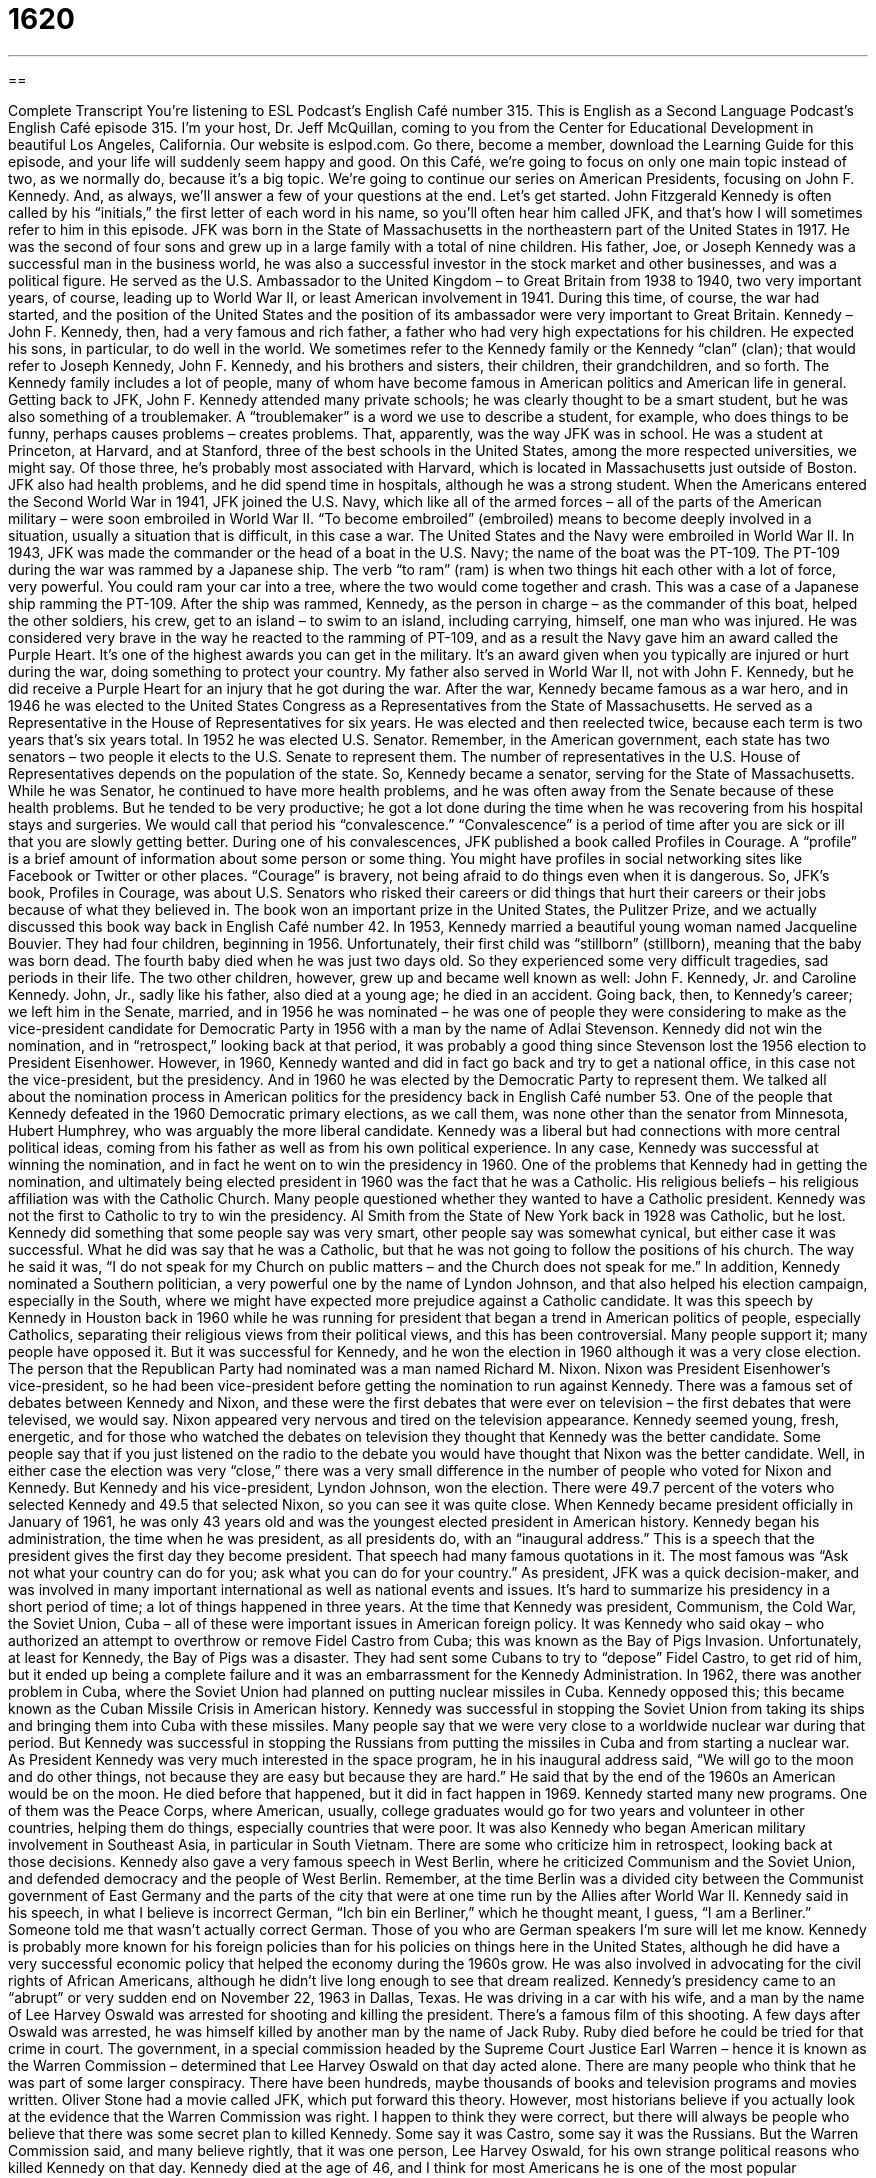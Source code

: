 = 1620
:toc: left
:toclevels: 3
:sectnums:
:stylesheet: ../../../myAdocCss.css

'''

== 

Complete Transcript
You’re listening to ESL Podcast’s English Café number 315.
This is English as a Second Language Podcast’s English Café episode 315. I’m your host, Dr. Jeff McQuillan, coming to you from the Center for Educational Development in beautiful Los Angeles, California.
Our website is eslpod.com. Go there, become a member, download the Learning Guide for this episode, and your life will suddenly seem happy and good.
On this Café, we’re going to focus on only one main topic instead of two, as we normally do, because it’s a big topic. We’re going to continue our series on American Presidents, focusing on John F. Kennedy. And, as always, we’ll answer a few of your questions at the end. Let’s get started.
John Fitzgerald Kennedy is often called by his “initials,” the first letter of each word in his name, so you’ll often hear him called JFK, and that’s how I will sometimes refer to him in this episode.
JFK was born in the State of Massachusetts in the northeastern part of the United States in 1917. He was the second of four sons and grew up in a large family with a total of nine children. His father, Joe, or Joseph Kennedy was a successful man in the business world, he was also a successful investor in the stock market and other businesses, and was a political figure. He served as the U.S. Ambassador to the United Kingdom – to Great Britain from 1938 to 1940, two very important years, of course, leading up to World War II, or least American involvement in 1941. During this time, of course, the war had started, and the position of the United States and the position of its ambassador were very important to Great Britain.
Kennedy – John F. Kennedy, then, had a very famous and rich father, a father who had very high expectations for his children. He expected his sons, in particular, to do well in the world. We sometimes refer to the Kennedy family or the Kennedy “clan” (clan); that would refer to Joseph Kennedy, John F. Kennedy, and his brothers and sisters, their children, their grandchildren, and so forth. The Kennedy family includes a lot of people, many of whom have become famous in American politics and American life in general.
Getting back to JFK, John F. Kennedy attended many private schools; he was clearly thought to be a smart student, but he was also something of a troublemaker. A “troublemaker” is a word we use to describe a student, for example, who does things to be funny, perhaps causes problems – creates problems. That, apparently, was the way JFK was in school. He was a student at Princeton, at Harvard, and at Stanford, three of the best schools in the United States, among the more respected universities, we might say. Of those three, he’s probably most associated with Harvard, which is located in Massachusetts just outside of Boston. JFK also had health problems, and he did spend time in hospitals, although he was a strong student.
When the Americans entered the Second World War in 1941, JFK joined the U.S. Navy, which like all of the armed forces – all of the parts of the American military – were soon embroiled in World War II. “To become embroiled” (embroiled) means to become deeply involved in a situation, usually a situation that is difficult, in this case a war. The United States and the Navy were embroiled in World War II. In 1943, JFK was made the commander or the head of a boat in the U.S. Navy; the name of the boat was the PT-109. The PT-109 during the war was rammed by a Japanese ship. The verb “to ram” (ram) is when two things hit each other with a lot of force, very powerful. You could ram your car into a tree, where the two would come together and crash. This was a case of a Japanese ship ramming the PT-109. After the ship was rammed, Kennedy, as the person in charge – as the commander of this boat, helped the other soldiers, his crew, get to an island – to swim to an island, including carrying, himself, one man who was injured. He was considered very brave in the way he reacted to the ramming of PT-109, and as a result the Navy gave him an award called the Purple Heart. It’s one of the highest awards you can get in the military. It’s an award given when you typically are injured or hurt during the war, doing something to protect your country. My father also served in World War II, not with John F. Kennedy, but he did receive a Purple Heart for an injury that he got during the war.
After the war, Kennedy became famous as a war hero, and in 1946 he was elected to the United States Congress as a Representatives from the State of Massachusetts. He served as a Representative in the House of Representatives for six years. He was elected and then reelected twice, because each term is two years that’s six years total. In 1952 he was elected U.S. Senator. Remember, in the American government, each state has two senators – two people it elects to the U.S. Senate to represent them. The number of representatives in the U.S. House of Representatives depends on the population of the state. So, Kennedy became a senator, serving for the State of Massachusetts.
While he was Senator, he continued to have more health problems, and he was often away from the Senate because of these health problems. But he tended to be very productive; he got a lot done during the time when he was recovering from his hospital stays and surgeries. We would call that period his “convalescence.” “Convalescence” is a period of time after you are sick or ill that you are slowly getting better. During one of his convalescences, JFK published a book called Profiles in Courage. A “profile” is a brief amount of information about some person or some thing. You might have profiles in social networking sites like Facebook or Twitter or other places. “Courage” is bravery, not being afraid to do things even when it is dangerous. So, JFK’s book, Profiles in Courage, was about U.S. Senators who risked their careers or did things that hurt their careers or their jobs because of what they believed in. The book won an important prize in the United States, the Pulitzer Prize, and we actually discussed this book way back in English Café number 42.
In 1953, Kennedy married a beautiful young woman named Jacqueline Bouvier. They had four children, beginning in 1956. Unfortunately, their first child was “stillborn” (stillborn), meaning that the baby was born dead. The fourth baby died when he was just two days old. So they experienced some very difficult tragedies, sad periods in their life. The two other children, however, grew up and became well known as well: John F. Kennedy, Jr. and Caroline Kennedy. John, Jr., sadly like his father, also died at a young age; he died in an accident.
Going back, then, to Kennedy’s career; we left him in the Senate, married, and in 1956 he was nominated – he was one of people they were considering to make as the vice-president candidate for Democratic Party in 1956 with a man by the name of Adlai Stevenson. Kennedy did not win the nomination, and in “retrospect,” looking back at that period, it was probably a good thing since Stevenson lost the 1956 election to President Eisenhower.
However, in 1960, Kennedy wanted and did in fact go back and try to get a national office, in this case not the vice-president, but the presidency. And in 1960 he was elected by the Democratic Party to represent them. We talked all about the nomination process in American politics for the presidency back in English Café number 53. One of the people that Kennedy defeated in the 1960 Democratic primary elections, as we call them, was none other than the senator from Minnesota, Hubert Humphrey, who was arguably the more liberal candidate. Kennedy was a liberal but had connections with more central political ideas, coming from his father as well as from his own political experience. In any case, Kennedy was successful at winning the nomination, and in fact he went on to win the presidency in 1960.
One of the problems that Kennedy had in getting the nomination, and ultimately being elected president in 1960 was the fact that he was a Catholic. His religious beliefs – his religious affiliation was with the Catholic Church. Many people questioned whether they wanted to have a Catholic president. Kennedy was not the first to Catholic to try to win the presidency. Al Smith from the State of New York back in 1928 was Catholic, but he lost.
Kennedy did something that some people say was very smart, other people say was somewhat cynical, but either case it was successful. What he did was say that he was a Catholic, but that he was not going to follow the positions of his church. The way he said it was, “I do not speak for my Church on public matters – and the Church does not speak for me.” In addition, Kennedy nominated a Southern politician, a very powerful one by the name of Lyndon Johnson, and that also helped his election campaign, especially in the South, where we might have expected more prejudice against a Catholic candidate. It was this speech by Kennedy in Houston back in 1960 while he was running for president that began a trend in American politics of people, especially Catholics, separating their religious views from their political views, and this has been controversial. Many people support it; many people have opposed it. But it was successful for Kennedy, and he won the election in 1960 although it was a very close election.
The person that the Republican Party had nominated was a man named Richard M. Nixon. Nixon was President Eisenhower’s vice-president, so he had been vice-president before getting the nomination to run against Kennedy. There was a famous set of debates between Kennedy and Nixon, and these were the first debates that were ever on television – the first debates that were televised, we would say. Nixon appeared very nervous and tired on the television appearance. Kennedy seemed young, fresh, energetic, and for those who watched the debates on television they thought that Kennedy was the better candidate. Some people say that if you just listened on the radio to the debate you would have thought that Nixon was the better candidate. Well, in either case the election was very “close,” there was a very small difference in the number of people who voted for Nixon and Kennedy. But Kennedy and his vice-president, Lyndon Johnson, won the election. There were 49.7 percent of the voters who selected Kennedy and 49.5 that selected Nixon, so you can see it was quite close. When Kennedy became president officially in January of 1961, he was only 43 years old and was the youngest elected president in American history.
Kennedy began his administration, the time when he was president, as all presidents do, with an “inaugural address.” This is a speech that the president gives the first day they become president. That speech had many famous quotations in it. The most famous was “Ask not what your country can do for you; ask what you can do for your country.”
As president, JFK was a quick decision-maker, and was involved in many important international as well as national events and issues. It’s hard to summarize his presidency in a short period of time; a lot of things happened in three years. At the time that Kennedy was president, Communism, the Cold War, the Soviet Union, Cuba – all of these were important issues in American foreign policy. It was Kennedy who said okay – who authorized an attempt to overthrow or remove Fidel Castro from Cuba; this was known as the Bay of Pigs Invasion. Unfortunately, at least for Kennedy, the Bay of Pigs was a disaster. They had sent some Cubans to try to “depose” Fidel Castro, to get rid of him, but it ended up being a complete failure and it was an embarrassment for the Kennedy Administration.
In 1962, there was another problem in Cuba, where the Soviet Union had planned on putting nuclear missiles in Cuba. Kennedy opposed this; this became known as the Cuban Missile Crisis in American history. Kennedy was successful in stopping the Soviet Union from taking its ships and bringing them into Cuba with these missiles. Many people say that we were very close to a worldwide nuclear war during that period. But Kennedy was successful in stopping the Russians from putting the missiles in Cuba and from starting a nuclear war.
As President Kennedy was very much interested in the space program, he in his inaugural address said, “We will go to the moon and do other things, not because they are easy but because they are hard.” He said that by the end of the 1960s an American would be on the moon. He died before that happened, but it did in fact happen in 1969.
Kennedy started many new programs. One of them was the Peace Corps, where American, usually, college graduates would go for two years and volunteer in other countries, helping them do things, especially countries that were poor. It was also Kennedy who began American military involvement in Southeast Asia, in particular in South Vietnam. There are some who criticize him in retrospect, looking back at those decisions.
Kennedy also gave a very famous speech in West Berlin, where he criticized Communism and the Soviet Union, and defended democracy and the people of West Berlin. Remember, at the time Berlin was a divided city between the Communist government of East Germany and the parts of the city that were at one time run by the Allies after World War II. Kennedy said in his speech, in what I believe is incorrect German, “Ich bin ein Berliner,” which he thought meant, I guess, “I am a Berliner.” Someone told me that wasn’t actually correct German. Those of you who are German speakers I’m sure will let me know.
Kennedy is probably more known for his foreign policies than for his policies on things here in the United States, although he did have a very successful economic policy that helped the economy during the 1960s grow. He was also involved in advocating for the civil rights of African Americans, although he didn’t live long enough to see that dream realized.
Kennedy’s presidency came to an “abrupt” or very sudden end on November 22, 1963 in Dallas, Texas. He was driving in a car with his wife, and a man by the name of Lee Harvey Oswald was arrested for shooting and killing the president. There’s a famous film of this shooting. A few days after Oswald was arrested, he was himself killed by another man by the name of Jack Ruby. Ruby died before he could be tried for that crime in court.
The government, in a special commission headed by the Supreme Court Justice Earl Warren – hence it is known as the Warren Commission – determined that Lee Harvey Oswald on that day acted alone. There are many people who think that he was part of some larger conspiracy. There have been hundreds, maybe thousands of books and television programs and movies written. Oliver Stone had a movie called JFK, which put forward this theory. However, most historians believe if you actually look at the evidence that the Warren Commission was right. I happen to think they were correct, but there will always be people who believe that there was some secret plan to killed Kennedy. Some say it was Castro, some say it was the Russians. But the Warren Commission said, and many believe rightly, that it was one person, Lee Harvey Oswald, for his own strange political reasons who killed Kennedy on that day.
Kennedy died at the age of 46, and I think for most Americans he is one of the most popular presidents. He is remembered “fondly,” that is warmly, in a caring way. I was only six weeks old Kennedy was assassinated, so of course I don’t remember that. I do remember in my family we had an album – a record of some of Kennedy’s speeches and things about Kennedy. It was one that was one of the most popular records in the United States. People remembered Kennedy, especially those who came from Irish-Catholic families like mine; they saw Kennedy as one of their own, one of their heroes. Of course, had he continued to be president for a longer period of time, we might not think of him in such a high manner. But because he was “assassinated,” because he did, in a sense, give his life for his country, we honor him and most Americans respect him.
Now let’s answer a few of your questions.
Our first question comes from Farahnaz – I apologize for the mispronunciation of (Farahnaz) – from Iran. The question has to do with three terms – three or four terms that we often hear in English referring to a country – an island country just west of Europe: Britain, Great Britain, England, and the United Kingdom.
These are, sometimes in American English anyway, used interchangeably. That is, we use one to mean the other. Many Americans really aren’t sure what the difference is among these terms, and so one is as good as the other in normal conversation and even sometimes in the newspaper, but there are differences.
Let’s start with Great Britain. Great Britain includes England, Scotland, and Wales. They are three parts of what is called Great Britain. Sometimes Great Britain is used to refer to a fourth part of that country, Northern Ireland, which belongs to Great Britain. However, if you’re going to include Northern Ireland in addition to Scotland, Wales, and England normally we would – at least my understanding is that the correct term would be the United Kingdom. Now remember, I’m a dumb American so I may be getting these wrong, but I think this is correct.
Britain is the historical name for the island of Great Britain. It is often used to talk about the pre-Roman and Roman times before modern Great Britain. England, then, is the southern part of the island of Great Britain. I said there are three parts of the island: England is the southeastern part, Wales is the southwestern part, and Scotland is the northern part. So, we will often talk about England, Scotland, and Wales because at one point they were completely separate political organizations, or we would say political entities.
The more difficult part comes in the adjectives that come from these words. In the United States, anyone that comes from Great Britain or the United Kingdom would probably be called British. But, they might be preferred to be called by the particular area within Great Britain they are from. So, someone from England would want to be called English perhaps, someone from Wales might prefer to be called Welsh, someone from Scotland might want to be called Scottish, and so forth. Someone from Ireland is called Irish. Although again, there are two parts of Ireland; there’s the separate country of Ireland, and then there’s that part that belongs to the United Kingdom known as Northern Ireland.
So it is confusing, and it’s not surprising that you are confused since we are often confused as well.
Finally we have a question from Jacob (Jacob) in Poland. Jacob wants to know the meaning of a word he saw in one of my favorite novels, The Catcher in the Rye. The term he saw was “hotshot.” A “hotshot” (hotshot – one word) is a very successful or skillful person, who considers himself very successful and skillful. In other words, someone who often thinks very highly of himself, thinks he is the best or she is the greatest. Now, they may actually be the best or be the greatest, but most people don’t like it when other people lack humility. That is, they think very highly of themselves. So, we might call this person a hotshot.
It’s a compliment in a way. You’re saying yes, they are very good. And it could also be a criticism, saying that they are showing off, they are trying to show other people how good they are. So, it has a negative connotation, but it can also be something of a compliment to say that you are very good at what you do. You could be a hotshot singer, a hotshot dancer, a hotshot baseball player, a hotshot manager, a hotshot lawyer – any occupation really. Hotshot podcaster – nah, maybe not podcaster!
If you have a question or comment email us. Our email address is eslpod@eslpod.com.
From Los Angeles, California, I’m Jeff McQuillan. Thank you for listening. Come back and listen to us again here on the English Café.
ESL Podcast’s English Café is written and produced by Dr. Jeff McQuillan and Dr. Lucy Tse, copyright 2011 by the Center for Educational Development.
Glossary
to become embroiled – to become deeply involved in a difficult situation
* The university president asked me for my opinion about the new proposal, but I don’t want to become embroiled in an argument between her and the professors.
to ram – to hit something with a lot of force
* The drunk driver rammed his car into a lamppost and was badly hurt.
war hero – a person who is very brave and extremely important in helping the nation win a war
* His sister is a war hero, earning several medals for bravery.
convalescence – the period of time when one is slowly recovering from an illness or injury, trying to become healthy again
* Bernice had a long period of convalescence recovering from her bad fall.
stillborn – for a baby to be born dead; for a baby to have died in the mother’s body before it was born
* Lynette and her husband were devastated when their baby was stillborn.
retrospect – looking back at the past; forming an opinion or coming to a realization as one looks at past events
* In retrospect, I’m glad I quit my job to stay home and raise my children.
close – for a competitor to be very near or to receive nearly as many votes or points as the person who won
* Our team has come close to winning the championship three years in a row!
inaugural address – the important speech that new presidents give when they first become president
* In his inaugural address, the President said that he would end the war and bring our soldiers home.
to depose – to force out a leader of a government; to remove a leader from office suddenly and with force
* The army deposed the president of McQuillanland and replace him with an army general.
abrupt – very suddenly and unexpectedly; occurring or ending with no warning
* Our party came to an abrupt end when we ran out of food and drinks.
assassination – the killing of an important person, often for political or religious reasons
* We remember the assassination of Martin Luther King, Jr. with great sadness.
fondly – in a good and caring way; with an affection or liking for something
* Max looked fondly at the photos of his new granddaughter.
Great Britain – the large European island that contains England, Scotland, and Wales
* We went on a tour of Great Britain, spending five days in England, three days in Scotland, and two days in Wales.
Britain – the historical name for the island of Great Britain, used by historians when talking about the pre-Roman, Roman, and Anglo-Saxon (Germanic) times
* In what year did the French invade Britain?
England – the southern part of the island of Great Britain, not including Scotland, Wales, and Ireland
* When you visit English, don’t only visit London. Try to see some of the other cities, such as York and Cambridge.
United Kingdom – the country that includes England, Scotland, Wales, Northern Ireland, and some smaller islands
* The government representatives from the United Kingdom spoke on behalf of all its citizens.
hotshot – a person regarded by others or him/herself as an expert in some activity or as very important, aggressive, or skillful
* That new hotshot racecar driver thinks he’s the best even though he’s never won a race.
What Insiders Know
Lincoln-Kennedy Coincidences
John F. Kennedy was assassinated in 1963. A year later, an article appeared in an American newspaper “purportedly” (supposedly) showing many “coincidences” (things happening at the same time and/or in the same way, without explanation) between the assassinations of Abraham Lincoln, the 16th American President, and the assassination of John F. Kennedy. Since that time, this list has grown and many people still talk about some version of this list.
Here are few of the items on the list:
- Both presidents were elected to the presidency in ‘60: Lincoln in 1860 and Kennedy in 1960.
- Both presidents were elected to the United States House of Representatives in ‘46: Lincoln in 1846 and Kennedy in 1946.
- Both presidents were concerned with the problems of African Americans.
- Both presidents were shot in the head and from behind.
- Both presidents were shot “in presence of” (while they were with) their wives.
- Both presidents were shot on a Friday.
- Lincoln was shot at Ford’s Theatre. Kennedy was shot in a Lincoln automobile, made by Ford.
- Both of the “assassins” (murderers), Lee Harvey Oswald and John Wilkes Booth, were killed before they could be “put on trial” (brought to a court to decide if one is guilty or innocent of a crime).
- Lincoln and Kennedy each have seven letters.
- John Wilkes Booth and Lee Harvey Oswald each have 15 letters and 3 words.
Most of the list that was originally published was “debunked” (shown to be false) in an article published in Scientific American. However, Americans continue to talk about what some people claim are “uncanny” (strange; mysterious) coincidences.